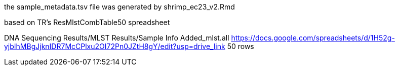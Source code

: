 
the sample_metadata.tsv file was generated by shrimp_ec23_v2.Rmd

based on TR's ResMlstCombTable50 spreadsheet

DNA Sequencing Results/MLST Results/Sample Info Added_mlst.all 
https://docs.google.com/spreadsheets/d/1H52g-yjbIhMBgJjknIDR7McCPlxu2OI72Pn0JZtH8gY/edit?usp=drive_link 
50 rows

